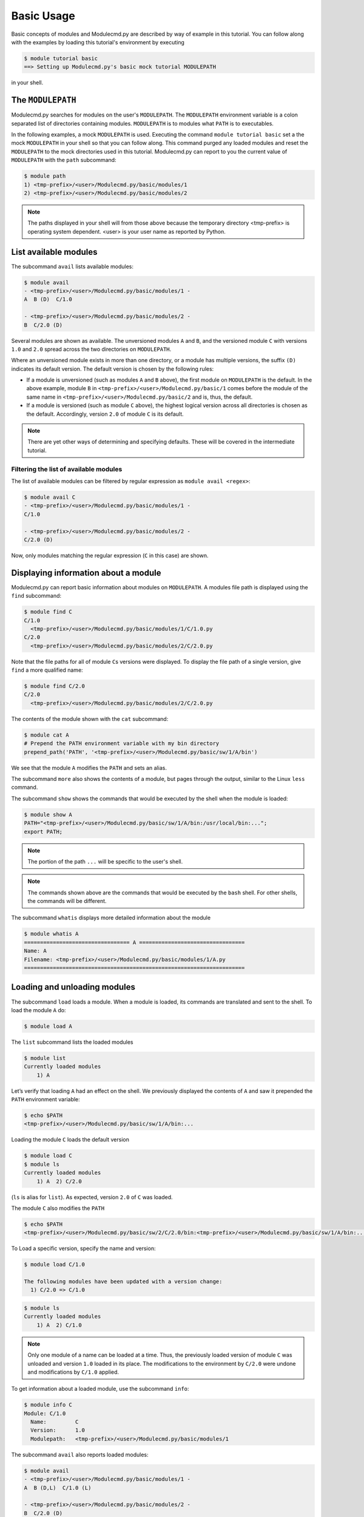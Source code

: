 .. _basic-usage:

===========
Basic Usage
===========

Basic concepts of modules and Modulecmd.py are described by way of example in this tutorial.  You can follow along with the examples by loading this tutorial's environment by executing

.. code-block:: console

  $ module tutorial basic
  ==> Setting up Modulecmd.py's basic mock tutorial MODULEPATH

in your shell.

.. _basic-usage-modulepath:

------------------
The ``MODULEPATH``
------------------

Modulecmd.py searches for modules on the user's ``MODULEPATH``.  The ``MODULEPATH`` environment variable is a colon separated list of directories containing modules.  ``MODULEPATH`` is to modules what ``PATH`` is to executables.

In the following examples, a mock ``MODULEPATH`` is used.  Executing the command ``module tutorial basic`` set a the mock ``MODULEPATH`` in your shell so that you can follow along. This command purged any loaded modules and reset the ``MODULEPATH`` to the mock directories used in this tutorial.  Modulecmd.py can report to you the current value of ``MODULEPATH`` with the ``path`` subcommand:

.. code-block:: console

  $ module path
  1) <tmp-prefix>/<user>/Modulecmd.py/basic/modules/1
  2) <tmp-prefix>/<user>/Modulecmd.py/basic/modules/2

.. note::

  The paths displayed in your shell will from those above because the temporary directory <tmp-prefix> is operating system dependent.  <user> is your user name as reported by Python.

.. _basic-usage-avail:

----------------------
List available modules
----------------------

The subcommand ``avail`` lists available modules:

.. code-block:: console

  $ module avail
  - <tmp-prefix>/<user>/Modulecmd.py/basic/modules/1 -
  A  B (D)  C/1.0

  - <tmp-prefix>/<user>/Modulecmd.py/basic/modules/2 -
  B  C/2.0 (D)

Several modules are shown as available.  The unversioned modules ``A`` and ``B``, and the versioned module ``C`` with versions ``1.0`` and ``2.0`` spread across the two directories on ``MODULEPATH``.

Where an unversioned module exists in more than one directory, or a module has multiple versions, the suffix ``(D)`` indicates its default version.  The default version is chosen by the following rules:

- If a module is unversioned (such as modules ``A`` and ``B`` above), the first module on ``MODULEPATH`` is the default.  In the above example, module ``B`` in ``<tmp-prefix>/<user>/Modulecmd.py/basic/1`` comes before the module of the same name in ``<tmp-prefix>/<user>/Modulecmd.py/basic/2`` and is, thus, the default.

- If a module is versioned (such as module ``C`` above), the highest logical version across all directories is chosen as the default.  Accordingly, version ``2.0`` of module ``C`` is its default.

.. note::

  There are yet other ways of determining and specifying defaults.  These will be covered in the intermediate tutorial.

.. _basic-usage-avail-filtered:

^^^^^^^^^^^^^^^^^^^^^^^^^^^^^^^^^^^^^^^
Filtering the list of available modules
^^^^^^^^^^^^^^^^^^^^^^^^^^^^^^^^^^^^^^^

The list of available modules can be filtered by regular expression as ``module avail <regex>``:

.. code-block:: console

  $ module avail C
  - <tmp-prefix>/<user>/Modulecmd.py/basic/modules/1 -
  C/1.0

  - <tmp-prefix>/<user>/Modulecmd.py/basic/modules/2 -
  C/2.0 (D)

Now, only modules matching the regular expression (``C`` in this case) are shown.

.. _basic-usage-info:

-------------------------------------
Displaying information about a module
-------------------------------------

Modulecmd.py can report basic information about modules on ``MODULEPATH``. A modules file path is displayed using the ``find`` subcommand:

.. code-block:: console

  $ module find C
  C/1.0
    <tmp-prefix>/<user>/Modulecmd.py/basic/modules/1/C/1.0.py
  C/2.0
    <tmp-prefix>/<user>/Modulecmd.py/basic/modules/2/C/2.0.py

Note that the file paths for all of module ``C``\ s versions were displayed.  To display the file path of a single version, give ``find`` a more qualified name:

.. code-block:: console

  $ module find C/2.0
  C/2.0
    <tmp-prefix>/<user>/Modulecmd.py/basic/modules/2/C/2.0.py

The contents of the module shown with the ``cat`` subcommand:

.. code-block:: console

  $ module cat A
  # Prepend the PATH environment variable with my bin directory
  prepend_path('PATH', '<tmp-prefix>/<user>/Modulecmd.py/basic/sw/1/A/bin')

We see that the module ``A`` modifies the ``PATH`` and sets an alias.

The subcommand ``more`` also shows the contents of a module, but pages through the output, similar to the Linux ``less`` command.

The subcommand ``show`` shows the commands that would be executed by the shell when the module is loaded:

.. code-block:: console

  $ module show A
  PATH="<tmp-prefix>/<user>/Modulecmd.py/basic/sw/1/A/bin:/usr/local/bin:...";
  export PATH;

.. note::

  The portion of the path ``...`` will be specific to the user's shell.

.. note::

  The commands shown above are the commands that would be executed by the ``bash`` shell.  For other shells, the commands will be different.

The subcommand ``whatis`` displays more detailed information about the module

.. code-block:: console

  $ module whatis A
  ================================= A =================================
  Name: A
  Filename: <tmp-prefix>/<user>/Modulecmd.py/basic/modules/1/A.py
  =====================================================================

.. _basic-usage-load:

-----------------------------
Loading and unloading modules
-----------------------------

The subcommand ``load`` loads a module.  When a module is loaded, its commands are translated and sent to the shell.  To load the module ``A`` do:

.. code-block:: console

  $ module load A

The ``list`` subcommand lists the loaded modules

.. code-block:: console

  $ module list
  Currently loaded modules
      1) A

Let’s verify that loading ``A`` had an effect on the shell.  We previously displayed the contents of ``A`` and saw it prepended the ``PATH`` environment variable:

.. code-block:: console

  $ echo $PATH
  <tmp-prefix>/<user>/Modulecmd.py/basic/sw/1/A/bin:...

Loading the module ``C`` loads the default version

.. code-block:: console

  $ module load C
  $ module ls
  Currently loaded modules
      1) A  2) C/2.0

(``ls`` is alias for ``list``).  As expected, version ``2.0`` of ``C`` was loaded.

The module ``C`` also modifies the ``PATH``

.. code-block:: console

  $ echo $PATH
  <tmp-prefix>/<user>/Modulecmd.py/basic/sw/2/C/2.0/bin:<tmp-prefix>/<user>/Modulecmd.py/basic/sw/1/A/bin:...

To Load a specific version, specify the name and version:

.. code-block:: console

  $ module load C/1.0

  The following modules have been updated with a version change:
    1) C/2.0 => C/1.0

.. code-block:: console

  $ module ls
  Currently loaded modules
      1) A  2) C/1.0

.. note::

  Only one module of a name can be loaded at a time.  Thus, the previously loaded version of module ``C`` was unloaded and version ``1.0`` loaded in its place.  The modifications to the environment by ``C/2.0`` were undone and modifications by ``C/1.0`` applied.

To get information about a loaded module, use the subcommand ``info``:

.. code-block:: console

  $ module info C
  Module: C/1.0
    Name:         C
    Version:      1.0
    Modulepath:   <tmp-prefix>/<user>/Modulecmd.py/basic/modules/1

The subcommand ``avail`` also reports loaded modules:

.. code-block:: console

  $ module avail
  - <tmp-prefix>/<user>/Modulecmd.py/basic/modules/1 -
  A  B (D,L)  C/1.0 (L)

  - <tmp-prefix>/<user>/Modulecmd.py/basic/modules/2 -
  B  C/2.0 (D)

Loaded modules are marked with ``(L)``.

To unload a module, issue the ``unload`` subcommand

.. code-block:: console

  $ module unload C
  $ module ls
  Currently loaded modules
      1) A

Unloading a module undoes modifications to the environment specified by it.

.. _basic-usage-reload:

------------------
Reloading a module
------------------

It is sometimes necessary to reload a module.  Issuing ``load`` on an already loaded module issues the following warning:

.. code-block:: console

  $ module load A
  ==> Warning: A is already loaded, use 'module reload' to reload

The ``reload`` command must be issued to reload an already loaded module:

.. code-block:: console

  $ module reload A

.. _basic-usage-swap:

----------------
Swapping modules
----------------

Two modules are swapped with the ``swap`` subcommand:

.. code-block:: console

  $ module swap A B
  The following modules have been swapped
    1) A => B

.. code-block:: console

  $ module ls

  Currently loaded modules
      1) B

.. _basic-usage-use:

----------------------------
Adding to the ``MODULEPATH``
----------------------------

The ``use`` subcommand modifies ``MODULEPATH`` by either prepending or appending directories to it.  By default, directories are prepended.  Let's add a new directory to ``MODULEPATH``:


.. code-block:: console

  $ module use <tmp-prefix>/<user>/Modulecmd.py/basic/modules/3

  The following modules have been updated with a MODULEPATH change:
    1) B => B

.. note::

  Be sure to substitute <tmp-prefix>/<user> with the OS generated temporary path and user name.

Module ``B`` on the newly added path had higher precedent then the loaded module ``B``, so Modulecmd.py automatically swapped them.

.. code-block:: console

  $ module avail
  - <tmp-prefix>/<user>/Modulecmd.py/basic/modules/3 -
  B (D,L) C/3.0 (D)

  - <tmp-prefix>/<user>/Modulecmd.py/basic/modules/1 -
  A  B  C/1.0

  - <tmp-prefix>/<user>/Modulecmd.py/basic/modules/2 -
  B  C/2.0

The ``unuse`` subcommand removes a directory from ``MODULEPATH``

.. code-block:: console

  $ module unuse <tmp-prefix>/<user>/Modulecmd.py/basic/modules/1

.. code-block:: console

  module avail
  - <tmp-prefix>/<user>/Modulecmd.py/basic/modules/3 -
  B (D,L) C/3.0 (D)

  - <tmp-prefix>/<user>/Modulecmd.py/basic/modules/2 -
  B  C/2.0

.. warning::

  Do not modify ``MODULEPATH`` outside of ``Modulecmd.py`` (eg, by setting/unsetting the environment variable directly).  Doing so will lead to unexpected behavior in Modulecmd.py.

.. _basic-usage-help:

------------
Getting help
------------

Several methods exist for generating help on the command line:

.. code-block:: console

  $ module -h

will give display basic subcommands of Modulecmd.py.  The subcommand ``help``
displays an extended help:

.. code-block:: console

  $ module help

To get help on a specific subcommand execute

.. code-block:: console

  $ module <subcommand> -h

----------
Conclusion
----------

In this tutorial, we have looked at the basics of environment modules.  In the
intermediate tutorial, we expand on these concepts and introduce other concepts
that are useful for working with your shell's environment.

To reset your shell to the state before starting the tutorial, execute:

.. code-block:: console

  module tutorial teardown

